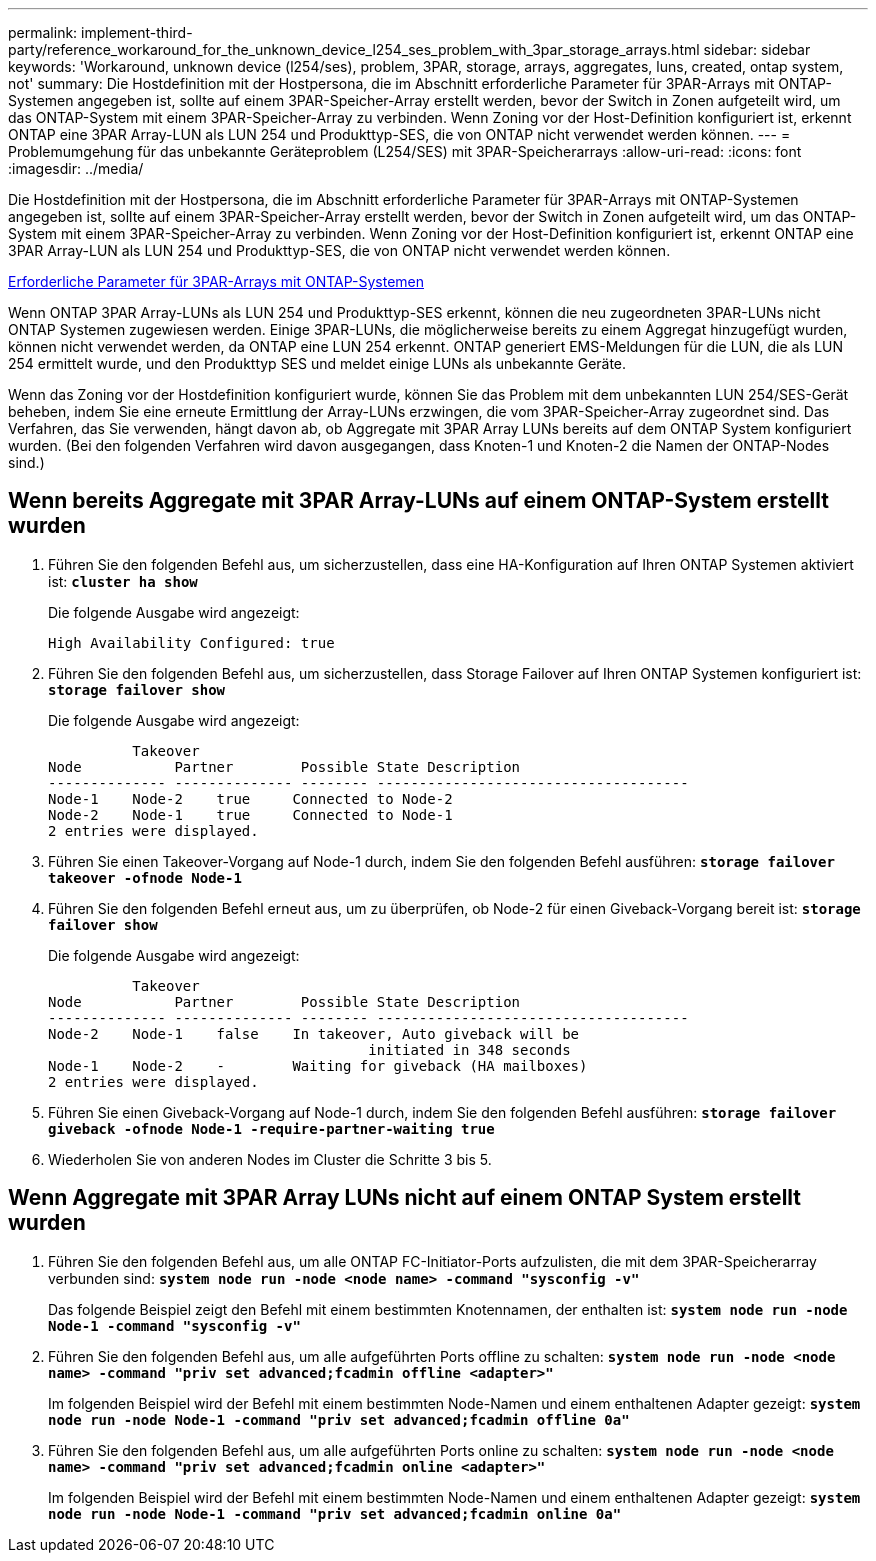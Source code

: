 ---
permalink: implement-third-party/reference_workaround_for_the_unknown_device_l254_ses_problem_with_3par_storage_arrays.html 
sidebar: sidebar 
keywords: 'Workaround, unknown device (l254/ses), problem, 3PAR, storage, arrays, aggregates, luns, created, ontap system, not' 
summary: Die Hostdefinition mit der Hostpersona, die im Abschnitt erforderliche Parameter für 3PAR-Arrays mit ONTAP-Systemen angegeben ist, sollte auf einem 3PAR-Speicher-Array erstellt werden, bevor der Switch in Zonen aufgeteilt wird, um das ONTAP-System mit einem 3PAR-Speicher-Array zu verbinden. Wenn Zoning vor der Host-Definition konfiguriert ist, erkennt ONTAP eine 3PAR Array-LUN als LUN 254 und Produkttyp-SES, die von ONTAP nicht verwendet werden können. 
---
= Problemumgehung für das unbekannte Geräteproblem (L254/SES) mit 3PAR-Speicherarrays
:allow-uri-read: 
:icons: font
:imagesdir: ../media/


[role="lead"]
Die Hostdefinition mit der Hostpersona, die im Abschnitt erforderliche Parameter für 3PAR-Arrays mit ONTAP-Systemen angegeben ist, sollte auf einem 3PAR-Speicher-Array erstellt werden, bevor der Switch in Zonen aufgeteilt wird, um das ONTAP-System mit einem 3PAR-Speicher-Array zu verbinden. Wenn Zoning vor der Host-Definition konfiguriert ist, erkennt ONTAP eine 3PAR Array-LUN als LUN 254 und Produkttyp-SES, die von ONTAP nicht verwendet werden können.

xref:reference_required_parameters_for_3par_arrays_with_data_ontap_systems.adoc[Erforderliche Parameter für 3PAR-Arrays mit ONTAP-Systemen]

Wenn ONTAP 3PAR Array-LUNs als LUN 254 und Produkttyp-SES erkennt, können die neu zugeordneten 3PAR-LUNs nicht ONTAP Systemen zugewiesen werden. Einige 3PAR-LUNs, die möglicherweise bereits zu einem Aggregat hinzugefügt wurden, können nicht verwendet werden, da ONTAP eine LUN 254 erkennt. ONTAP generiert EMS-Meldungen für die LUN, die als LUN 254 ermittelt wurde, und den Produkttyp SES und meldet einige LUNs als unbekannte Geräte.

Wenn das Zoning vor der Hostdefinition konfiguriert wurde, können Sie das Problem mit dem unbekannten LUN 254/SES-Gerät beheben, indem Sie eine erneute Ermittlung der Array-LUNs erzwingen, die vom 3PAR-Speicher-Array zugeordnet sind. Das Verfahren, das Sie verwenden, hängt davon ab, ob Aggregate mit 3PAR Array LUNs bereits auf dem ONTAP System konfiguriert wurden. (Bei den folgenden Verfahren wird davon ausgegangen, dass Knoten-1 und Knoten-2 die Namen der ONTAP-Nodes sind.)



== Wenn bereits Aggregate mit 3PAR Array-LUNs auf einem ONTAP-System erstellt wurden

. Führen Sie den folgenden Befehl aus, um sicherzustellen, dass eine HA-Konfiguration auf Ihren ONTAP Systemen aktiviert ist: *`cluster ha show`*
+
Die folgende Ausgabe wird angezeigt:

+
[listing]
----

High Availability Configured: true
----
. Führen Sie den folgenden Befehl aus, um sicherzustellen, dass Storage Failover auf Ihren ONTAP Systemen konfiguriert ist: *`storage failover show`*
+
Die folgende Ausgabe wird angezeigt:

+
[listing]
----
          Takeover
Node           Partner        Possible State Description
-------------- -------------- -------- -------------------------------------
Node-1    Node-2    true     Connected to Node-2
Node-2    Node-1    true     Connected to Node-1
2 entries were displayed.
----
. Führen Sie einen Takeover-Vorgang auf Node-1 durch, indem Sie den folgenden Befehl ausführen: *`storage failover takeover -ofnode Node-1`*
. Führen Sie den folgenden Befehl erneut aus, um zu überprüfen, ob Node-2 für einen Giveback-Vorgang bereit ist: *`storage failover show`*
+
Die folgende Ausgabe wird angezeigt:

+
[listing]
----
          Takeover
Node           Partner        Possible State Description
-------------- -------------- -------- -------------------------------------
Node-2    Node-1    false    In takeover, Auto giveback will be
                                      initiated in 348 seconds
Node-1    Node-2    -        Waiting for giveback (HA mailboxes)
2 entries were displayed.
----
. Führen Sie einen Giveback-Vorgang auf Node-1 durch, indem Sie den folgenden Befehl ausführen: *`storage failover giveback -ofnode Node-1 -require-partner-waiting true`*
. Wiederholen Sie von anderen Nodes im Cluster die Schritte 3 bis 5.




== Wenn Aggregate mit 3PAR Array LUNs nicht auf einem ONTAP System erstellt wurden

. Führen Sie den folgenden Befehl aus, um alle ONTAP FC-Initiator-Ports aufzulisten, die mit dem 3PAR-Speicherarray verbunden sind: *`system node run -node <node name> -command "sysconfig -v"`*
+
Das folgende Beispiel zeigt den Befehl mit einem bestimmten Knotennamen, der enthalten ist: *`system node run -node Node-1 -command "sysconfig -v"`*

. Führen Sie den folgenden Befehl aus, um alle aufgeführten Ports offline zu schalten: *`system node run -node <node name> -command "priv set advanced;fcadmin offline <adapter>"`*
+
Im folgenden Beispiel wird der Befehl mit einem bestimmten Node-Namen und einem enthaltenen Adapter gezeigt: *`system node run -node Node-1 -command "priv set advanced;fcadmin offline 0a"`*

. Führen Sie den folgenden Befehl aus, um alle aufgeführten Ports online zu schalten: *`system node run -node <node name> -command "priv set advanced;fcadmin online <adapter>"`*
+
Im folgenden Beispiel wird der Befehl mit einem bestimmten Node-Namen und einem enthaltenen Adapter gezeigt: *`system node run -node Node-1 -command "priv set advanced;fcadmin online 0a"`*


